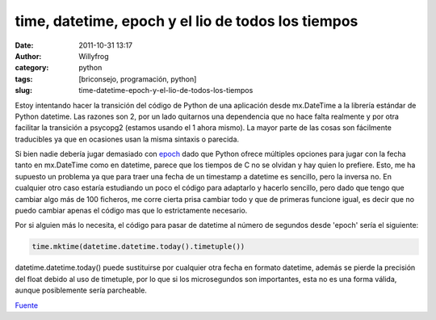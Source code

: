 time, datetime, epoch y el lio de todos los tiempos
###################################################

:date: 2011-10-31 13:17
:author: Willyfrog
:category: python
:tags: [briconsejo, programación, python]
:slug: time-datetime-epoch-y-el-lio-de-todos-los-tiempos

Estoy intentando hacer la transición del código de Python de una
aplicación desde mx.DateTime a la librería estándar de Python datetime.
Las razones son 2, por un lado quitarnos una dependencia que no hace
falta realmente y por otra facilitar la transición a psycopg2 (estamos
usando el 1 ahora mismo). La mayor parte de las cosas son fácilmente
traducibles ya que en ocasiones usan la misma sintaxis o parecida.

Si bien nadie debería jugar demasiado con `epoch`_ dado que Python
ofrece múltiples opciones para jugar con la fecha tanto en mx.DateTime
como en datetime, parece que los tiempos de C no se olvidan y hay quien
lo prefiere. Esto, me ha supuesto un problema ya que para traer una
fecha de un timestamp a datetime es sencillo, pero la inversa no. En
cualquier otro caso estaría estudiando un poco el código para adaptarlo
y hacerlo sencillo, pero dado que tengo que cambiar algo más de 100
ficheros, me corre cierta prisa cambiar todo y que de primeras funcione
igual, es decir que no puedo cambiar apenas el código mas que lo
estrictamente necesario.

Por si alguien más lo necesita, el código para pasar de datetime al
número de segundos desde 'epoch' sería el siguiente:

.. code-block:: python

    time.mktime(datetime.datetime.today().timetuple())

datetime.datetime.today() puede sustituirse por cualquier otra fecha en
formato datetime, además se pierde la precisión del float debido al uso
de timetuple, por lo que si los microsegundos son importantes, esta no
es una forma válida, aunque posiblemente sería parcheable.

`Fuente`_

.. _epoch: http://en.wikipedia.org/wiki/Unix_epoch
.. _Fuente: http://bytes.com/topic/python/answers/522572-datetime-timestamp
